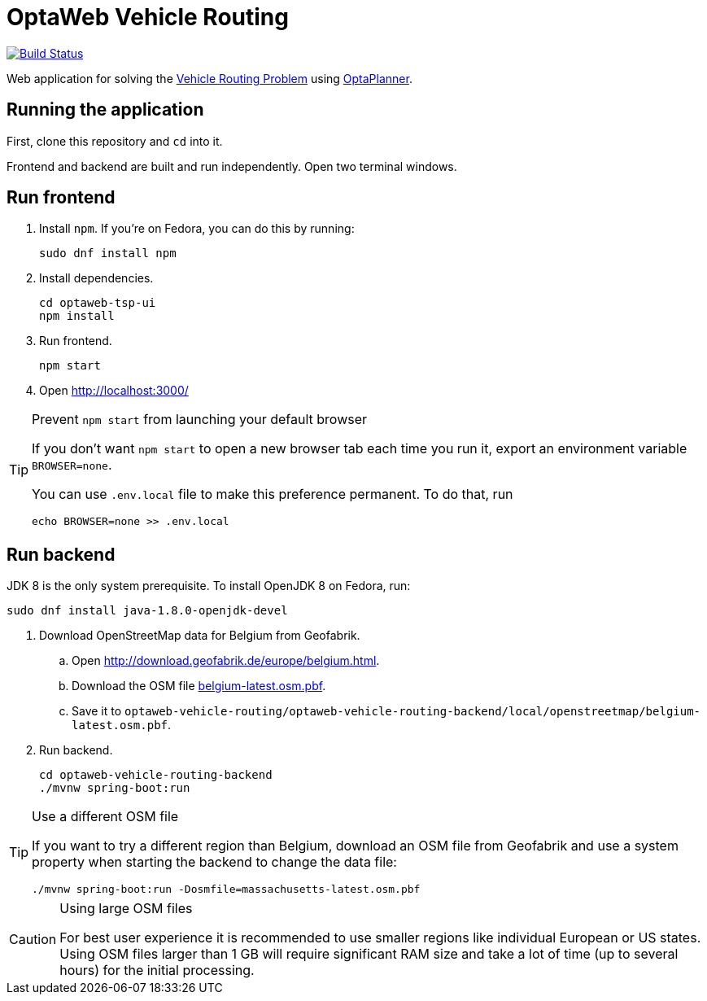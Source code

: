 = OptaWeb Vehicle Routing

image:https://travis-ci.org/kiegroup/optaweb-vehicle-routing.svg?branch=master[
"Build Status", link="https://travis-ci.org/kiegroup/optaweb-vehicle-routing"]

Web application for solving the https://www.optaplanner.org/learn/useCases/vehicleRoutingProblem.html[Vehicle Routing Problem]
using https://www.optaplanner.org/[OptaPlanner].

== Running the application

First, clone this repository and `cd` into it.

Frontend and backend are built and run independently. Open two terminal windows.

== Run frontend

. Install `npm`. If you're on Fedora, you can do this by running:
+
[source,shell]
----
sudo dnf install npm
----

. Install dependencies.
+
[source,shell]
----
cd optaweb-tsp-ui
npm install
----

. Run frontend.
+
[source,shell]
----
npm start
----

. Open http://localhost:3000/

[TIP]
.Prevent `npm start` from launching your default browser
====
If you don't want `npm start` to open a new browser tab each time you run it,
export an environment variable `BROWSER=none`.

You can use `.env.local` file to make this preference permanent.
To do that, run

[source,shell]
----
echo BROWSER=none >> .env.local
----
====

== Run backend

JDK 8 is the only system prerequisite. To install OpenJDK 8 on Fedora, run:

[source,shell]
----
sudo dnf install java-1.8.0-openjdk-devel
----

. Download OpenStreetMap data for Belgium from Geofabrik.
.. Open http://download.geofabrik.de/europe/belgium.html.
.. Download the OSM file http://download.geofabrik.de/europe/belgium-latest.osm.pbf[belgium-latest.osm.pbf].
.. Save it to `optaweb-vehicle-routing/optaweb-vehicle-routing-backend/local/openstreetmap/belgium-latest.osm.pbf`.

. Run backend.
+
[source,shell]
----
cd optaweb-vehicle-routing-backend
./mvnw spring-boot:run
----

[TIP]
.Use a different OSM file
====
If you want to try a different region than Belgium, download an OSM file from Geofabrik
and use a system property when starting the backend to change the data file:

[source,shell]
----
./mvnw spring-boot:run -Dosmfile=massachusetts-latest.osm.pbf
----
====

[CAUTION]
.Using large OSM files
====
For best user experience it is recommended to use smaller regions like individual European or US states.
Using OSM files larger than 1 GB will require significant RAM size
and take a lot of time (up to several hours) for the initial processing.
====

